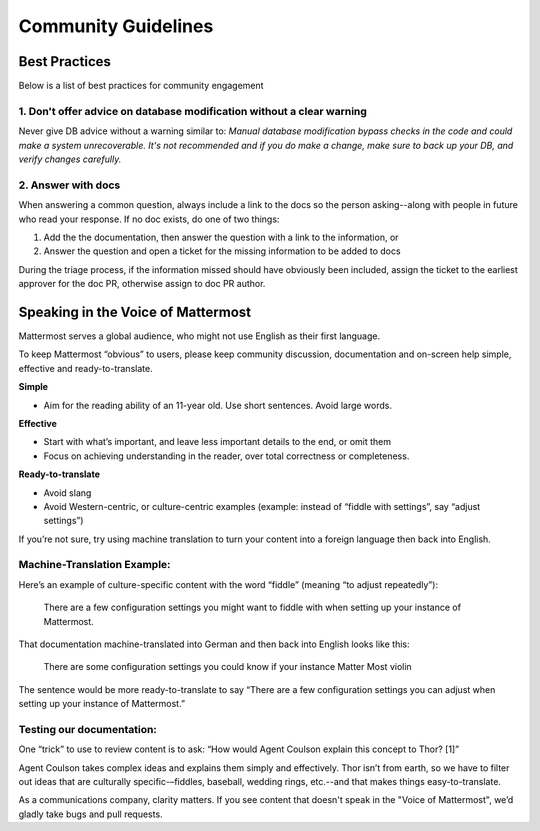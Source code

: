 =======================================
Community Guidelines 
=======================================




Best Practices 
============================================================================

Below is a list of best practices for community engagement 


1. Don't offer advice on database modification without a clear warning
----------------------------------------------------------------------------

Never give DB advice without a warning similar to: `Manual database modification bypass checks in the code and could make a system unrecoverable. It's not recommended and if you do make a change, make sure to back up your DB, and verify changes carefully.`

2. Answer with docs
----------------------------------------------------------------------------

When answering a common question, always include a link to the docs so the person asking--along with people in future who read your response. If no doc exists, do one of two things: 

1. Add the  the documentation, then answer the question with a link to the information, or 
2. Answer the question and open a ticket for the missing information to be added to docs

During the triage process, if the information missed should have obviously been included, assign the ticket to the earliest approver for the doc PR, otherwise assign to doc PR author. 

Speaking in the Voice of Mattermost 
============================================================================

Mattermost serves a global audience, who might not use English as their first language.

To keep Mattermost “obvious” to users, please keep community discussion, documentation and on-screen help simple, effective and ready-to-translate.

**Simple** 

- Aim for the reading ability of an 11-year old. Use short sentences. Avoid large words.

**Effective**

- Start with what’s important, and leave less important details to the end, or omit them
- Focus on achieving understanding in the reader, over total correctness or completeness.

**Ready-to-translate**

- Avoid slang
- Avoid Western-centric, or culture-centric examples (example: instead of “fiddle with settings”, say “adjust settings”)

If you’re not sure, try using machine translation to turn your content into a foreign language then back into English.

Machine-Translation Example:
------------------------------------------------

Here’s an example of culture-specific content with the word “fiddle” (meaning “to adjust repeatedly”):

  There are a few configuration settings you might want to fiddle with when setting up your instance of Mattermost.

That documentation machine-translated into German and then back into English looks like this:

  There are some configuration settings you could know if your instance Matter Most violin

The sentence would be more ready-to-translate to say “There are a few configuration settings you can adjust when setting up your instance of Mattermost.”

Testing our documentation:
------------------------------------------------

One “trick” to use to review content is to ask: “How would Agent Coulson explain this concept to Thor? [1]”

Agent Coulson takes complex ideas and explains them simply and effectively. Thor isn’t from earth, so we have to filter out ideas that are culturally specific-–fiddles, baseball, wedding rings, etc.--and that makes things easy-to-translate.

As a communications company, clarity matters. If you see content that doesn't speak in the "Voice of Mattermost", we’d gladly take bugs and pull requests.
